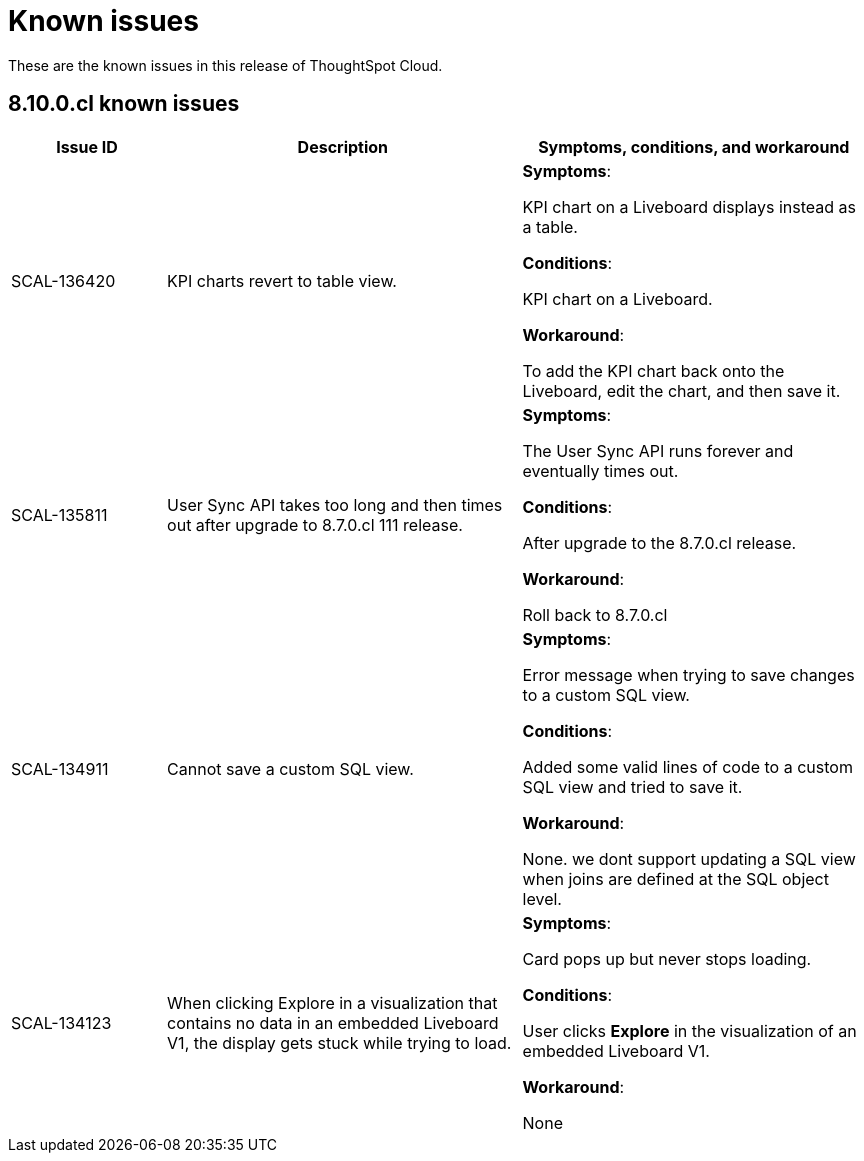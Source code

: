 = Known issues
:keywords: known issues
:last_updated: 11/8/2022
:experimental:
:page-layout: default-cloud
:linkattrs:

These are the known issues in this release of ThoughtSpot Cloud.

[#releases-8-10-x]
== 8.10.0.cl known issues

[cols="17%,39%,38%"]
|===
|Issue ID |Description|Symptoms, conditions, and workaround

|SCAL-136420
|KPI charts revert to table view.
a|*Symptoms*:

KPI chart on a Liveboard displays instead as a table.

*Conditions*:

KPI chart on a Liveboard.

*Workaround*:

To add the KPI chart back onto the Liveboard, edit the chart, and then save it.

|SCAL-135811
|User Sync API takes too long and then times out after upgrade to 8.7.0.cl 111 release.
a|*Symptoms*:

The User Sync API runs forever and eventually times out.

*Conditions*:

After upgrade to the 8.7.0.cl release.

*Workaround*:

Roll back to 8.7.0.cl

|SCAL-134911
|Cannot save a custom SQL view.
a|*Symptoms*:

Error message when trying to save changes to a custom SQL view.

*Conditions*:

Added some valid lines of code to a custom SQL view and tried to save it.

*Workaround*:

None. we dont support updating a SQL view when joins are defined at the SQL object level.

|SCAL-134123
|When clicking Explore in a visualization that contains no data in an embedded Liveboard V1, the display gets stuck while trying to load.
a|*Symptoms*:

Card pops up but never stops loading.

*Conditions*:

User clicks *Explore* in the visualization of an embedded Liveboard V1.

*Workaround*:

None

|===
